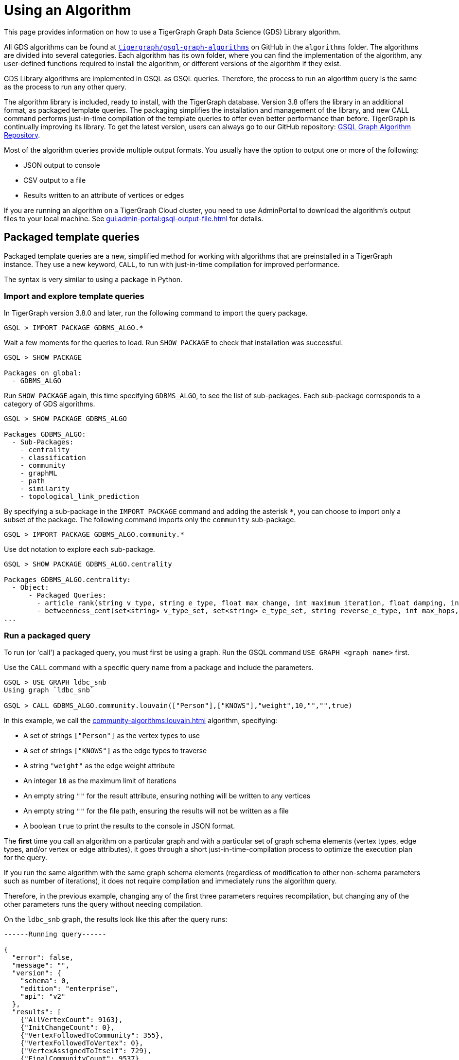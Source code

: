 = Using an Algorithm
:description: Instructions on how to use a GDS algorithm.
:experimental:


This page provides information on how to use a TigerGraph Graph Data Science (GDS) Library algorithm.

All GDS algorithms can be found at https://github.com/tigergraph/gsql-graph-algorithms[`tigergraph/gsql-graph-algorithms`] on GitHub in the `algorithms` folder.
The algorithms are divided into several categories.
Each algorithm has its own folder, where you can find the implementation of the algorithm, any user-defined functions required to install the algorithm, or different versions of the algorithm if they exist.

GDS Library algorithms are implemented in GSQL as GSQL queries.
Therefore, the process to run an algorithm query is the same as the process to run any other query.

The algorithm library is included, ready to install, with the TigerGraph database.
Version 3.8 offers the library in an additional format, as packaged template queries.
The packaging simplifies the installation and management of the library, and new CALL command performs just-in-time compilation of the template queries to offer even better performance than before.
TigerGraph is continually improving its library. To get the latest version, users can always go to our GitHub repository: link:https://github.com/tigergraph/gsql-graph-algorithms[GSQL Graph Algorithm Repository].

Most of the algorithm queries provide multiple output formats.
You usually have the option to output one or more of the following:

* JSON output to console
* CSV output to a file
* Results written to an attribute of vertices or edges

If you are running an algorithm on a TigerGraph Cloud cluster, you need to use AdminPortal to download the algorithm's output files to your local machine.
See xref:gui:admin-portal:gsql-output-file.adoc[] for details.

== Packaged template queries

Packaged template queries are a new, simplified method for working with algorithms that are preinstalled in a TigerGraph instance.
They use a new keyword, `CALL`, to run with just-in-time compilation for improved performance.

The syntax is very similar to using a package in Python.

=== Import and explore template queries

In TigerGraph version 3.8.0 and later, run the following command to import the query package.

[source, gsql]
----
GSQL > IMPORT PACKAGE GDBMS_ALGO.*
----

Wait a few moments for the queries to load. Run `SHOW PACKAGE` to check that installation was successful.

[source, gsql]
----
GSQL > SHOW PACKAGE

Packages on global:
  - GDBMS_ALGO
----

Run `SHOW PACKAGE` again, this time specifying `GDBMS_ALGO`, to see the list of sub-packages.
Each sub-package corresponds to a category of GDS algorithms.

[source, gsql]
----
GSQL > SHOW PACKAGE GDBMS_ALGO

Packages GDBMS_ALGO:
  - Sub-Packages:
    - centrality
    - classification
    - community
    - graphML
    - path
    - similarity
    - topological_link_prediction
----

By specifying a sub-package in the `IMPORT PACKAGE` command and adding the asterisk `*`, you can choose to import only a subset of the package.
The following command imports only the `community` sub-package.

[source, gsql]
----
GSQL > IMPORT PACKAGE GDBMS_ALGO.community.*
----

Use dot notation to explore each sub-package.

[source, gsql]
----
GSQL > SHOW PACKAGE GDBMS_ALGO.centrality

Packages GDBMS_ALGO.centrality:
  - Object:
      - Packaged Queries:
        - article_rank(string v_type, string e_type, float max_change, int maximum_iteration, float damping, int top_k, bool print_results, string result_attribute, string file_path)
        - betweenness_cent(set<string> v_type_set, set<string> e_type_set, string reverse_e_type, int max_hops, int top_k, bool print_results, string result_attribute, string file_path, bool display_edges)
...
----

=== Run a packaged query

To run (or 'call') a packaged query, you must first be using a graph.
Run the GSQL command `USE GRAPH <graph name>` first.

Use the `CALL` command with a specific query name from a package and include the parameters.

[source.wrap, gsql]
----
GSQL > USE GRAPH ldbc_snb
Using graph `ldbc_snb`

GSQL > CALL GDBMS_ALGO.community.louvain(["Person"],["KNOWS"],"weight",10,"","",true)
----

In this example, we call the xref:community-algorithms:louvain.adoc[] algorithm, specifying:

* A set of strings `["Person"]` as the vertex types to use
* A set of strings `["KNOWS"]` as the edge types to traverse
* A string `"weight"` as the edge weight attribute
* An integer `10` as the maximum limit of iterations
* An empty string `""` for the result attribute, ensuring nothing will be written to any vertices
* An empty string `""` for the file path, ensuring the results will not be written as a file
* A boolean `true` to print the results to the console in JSON format.

The *first* time you call an algorithm on a particular graph and with a particular set of graph schema elements (vertex types, edge types, and/or vertex or edge attributes),
it goes through a short just-in-time-compilation process to optimize the execution plan for the query.

If you run the same algorithm with the same graph schema elements (regardless of modification to other non-schema parameters such as number of iterations), it does not require compilation and immediately runs the algorithm query.

Therefore, in the previous example, changing any of the first three parameters requires recompilation, but changing any of the other parameters runs the query without needing compilation.

On the `ldbc_snb` graph, the results look like this after the query runs:

[source.wrap, gsql]
----

------Running query------

{
  "error": false,
  "message": "",
  "version": {
    "schema": 0,
    "edition": "enterprise",
    "api": "v2"
  },
  "results": [
    {"AllVertexCount": 9163},
    {"InitChangeCount": 0},
    {"VertexFollowedToCommunity": 355},
    {"VertexFollowedToVertex": 0},
    {"VertexAssignedToItself": 729},
    {"FinalCommunityCount": 9537}
  ]
}
----

xref:gui:graphstudio:overview.adoc[GraphStudio] version 3.8 does not support using the `CALL` command for packaged template queries.
To install queries on GraphStudio, use the non-packaged method in the next section.

== Non-packaged queries

TigerGraph provides an open-source GitHub repository with the full text of each query algorithm.
These queries can be installed just like any other GSQL query.

Moreover, the source code for most algorithms is included in the file system of the database. Users can choose to install some or all of these queries with a single GraphStudio operation. This automated installation will automatically take care of any subquery or UDF dependencies.

link:https://staging--docs-tigergraph.netlify.app/gui/current/graphstudio/write-queries#_graph_data_science_library_queries[Graph Data Science Library Queries]

=== Check for data or schema constraints
Most algorithm queries in the GDS Library are schema-free, meaning that you are able to run the query on any schema.
However, some algorithms have certain schema or data constraints by nature.
Make sure to read the documentation for the algorithm to determine the following:

* Does the algorithm require edges to be directed/undirected?
* Does the algorithm require edges to be weighted/unweighted?
* Does the algorithm require any vertex type to have an attribute of a certain data type?
* Does the algorithm require your data to have been processed in a certain way before it runs?

For example, xref:classification-algorithms:k-nearest-neighbors.adoc[] runs on graphs with either directed or undirected edges, but the edges must have a weight attribute.

Another example is the xref:node-embeddings:fast-random-projection.adoc[Fast Random Projection algorithm], which expects the vertex type to have an attribute of type `LIST<DOUBLE>` if you want to store the embedding results to your graph data.

=== Install necessary UDFs

Some algorithms require the use of user-defined functions (UDF).
The UDF files are included in the same folder as the algorithm itself.

If your query requires a UDF, ensure that the xref:gsql-ref:querying:func/query-user-defined-functions.adoc[UDF has been installed into your TigerGraph system] before creating or installing the query.

If your query does not require a UDF, you can proceed to the next step.

=== Create query
If the algorithm you want is not yet installed in your TigerGraph instance, and if you do not use the GraphStudio simplified installation process, then you can install the algorithm as you would add any query to the database.

Follow these instructions to first create, then install the query:

* xref:gsql-ref:querying:query-operations.adoc#_create_query[Create a query]
* xref:gsql-ref:querying:query-operations.adoc#_install_query[Install a query]


You can create the query in the following ways:

[tabs]
====
GSQL Shell::
+
--
. Locate the query in the GDS Library GitHub repository.
It is a `.gsql` file named after the query.
. Copy the entire contents of the query file, which is the command to create the query, and paste it into a file on the machine running TigerGraph.
. Log in to the GSQL shell as a user with query writing privileges for the graph on which you want to create the query.
. Run `@<file path>` from the GSQL shell, and replace `<file path>` with the absolute path to the file where you copied the query.
For example, if your filepath is `/home/tigergraph/query/pagerank.gsql`, run `@/home/tigergraph/query/pagerank.gsql` from the GSQL shell.
--
GraphStudio::
+
--
WARNING: Saving a query in GraphStudio does not create the query in GSQL.

. Locate the query in the GDS Library GitHub repository.
It is a `.gsql` file named after the query.
. Copy the entire content of the query file.
This is the command to create the query.
. Log in to GraphStudio as a user with query writing privileges for the graph on which you want to create the query.
. Click btn:[Global View] in the top-left corner and choose the graph to use.
. Click btn:[Write Queries] on the left side navigation.
Click btn:[+] to add a new query and enter the query name.
This name must be the same as the name in the `CREATE QUERY` command
. Paste the `CREATE QUERY` command into the query and save the query.
--
====


=== Install query

Installing a query allows the algorithm query to access all features offered by the GSQL Query language.
It also increases the performance of the query.

To install a query, run `INSTALL QUERY <query name>` in the GSQL shell.
Alternatively, you can click btn:[Install] on the btn:[Write Query] page of GraphStudio.

=== Install query in distributed mode
If you are running the query on a TigerGraph cluster, you may consider installing the query in distributed mode.

In general, distributed mode is likely to improve the performance of a query if the query meets the following conditions:

* The query starts at a very large set of starting point vertices.
* The query performs many hops.

For example, algorithms that compute a value for every vertex or one value for the entire graph should use distributed mode.
This includes PageRank, Centrality, and Connected Component algorithms.

To install a query in distributed mode in the GSQL shell, run command `INSTALL QUERY <query_name> -DISTRIBUTED`.
To install a query in distributed mode from GraphStudio, change the `CREATE QUERY` at the beginning of the command to `CREATE DISTRIBUTED QUERY`, and then click btn:[Install].

=== Run query
Once the query has been installed, you can xref:gsql-ref:querying:query-operations.adoc#_run_query[run the query] on your graph data.
Installing a query also xref:tigergraph-server:API:built-in-endpoints.adoc#_run_an_installed_query_post[creates a REST endpoint] you can use to call the query.

